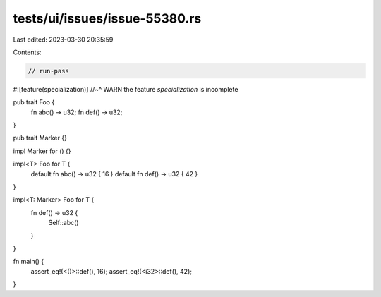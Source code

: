 tests/ui/issues/issue-55380.rs
==============================

Last edited: 2023-03-30 20:35:59

Contents:

.. code-block:: rs

    // run-pass
#![feature(specialization)]
//~^ WARN the feature `specialization` is incomplete

pub trait Foo {
    fn abc() -> u32;
    fn def() -> u32;
}

pub trait Marker {}

impl Marker for () {}

impl<T> Foo for T {
    default fn abc() -> u32 { 16 }
    default fn def() -> u32 { 42 }
}

impl<T: Marker> Foo for T {
    fn def() -> u32 {
        Self::abc()
    }
}

fn main() {
   assert_eq!(<()>::def(), 16);
   assert_eq!(<i32>::def(), 42);
}


